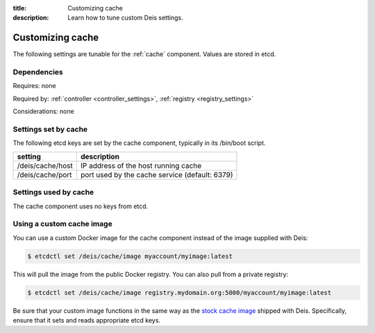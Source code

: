 :title: Customizing cache
:description: Learn how to tune custom Deis settings.

.. _cache_settings:

Customizing cache
=========================
The following settings are tunable for the :ref:`cache` component. Values are stored in etcd.

Dependencies
------------
Requires: none

Required by: :ref:`controller <controller_settings>`, :ref:`registry <registry_settings>`

Considerations: none

Settings set by cache
---------------------
The following etcd keys are set by the cache component, typically in its /bin/boot script.

================              ==============================================
setting                       description
================              ==============================================
/deis/cache/host              IP address of the host running cache
/deis/cache/port              port used by the cache service (default: 6379)
================              ==============================================

Settings used by cache
----------------------
The cache component uses no keys from etcd.

Using a custom cache image
--------------------------
You can use a custom Docker image for the cache component instead of the image
supplied with Deis:

.. code-block:: console

    $ etcdctl set /deis/cache/image myaccount/myimage:latest

This will pull the image from the public Docker registry. You can also pull from a private
registry:

.. code-block:: console

    $ etcdctl set /deis/cache/image registry.mydomain.org:5000/myaccount/myimage:latest

Be sure that your custom image functions in the same way as the `stock cache image`_ shipped with
Deis. Specifically, ensure that it sets and reads appropriate etcd keys.

.. _`stock cache image`: https://github.com/deis/deis/tree/master/cache
